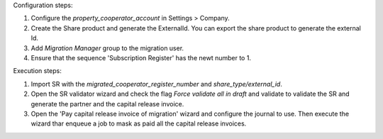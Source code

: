 Configuration steps:

1. Configure the `property_cooperator_account` in Settings > Company.
2. Create the Share product and generate the ExternalId. You can export the share product to generate the external Id.
3. Add `Migration Manager` group to the migration user.
4. Ensure that the sequence 'Subscription Register' has the newt number to 1.

Execution steps:

1. Import SR with the `migrated_cooperator_register_number` and `share_type/external_id`.
2. Open the SR validator wizard and check the flag `Force validate all in draft` and validate to validate the SR and generate the partner and the capital release invoice.
3. Open the 'Pay capital release invoice of migration' wizard and configure the journal to use. Then execute the wizard thar enqueue a job to mask as paid all the capital release invoices.
